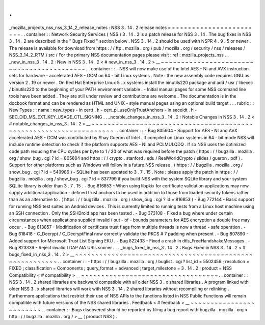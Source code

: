 .
.
_mozilla_projects_nss_nss_3_14_2_release_notes
:
NSS
3
.
14
.
2
release
notes
=
=
=
=
=
=
=
=
=
=
=
=
=
=
=
=
=
=
=
=
=
=
=
=
.
.
container
:
:
Network
Security
Services
(
NSS
)
3
.
14
.
2
is
a
patch
release
for
NSS
3
.
14
.
The
bug
fixes
in
NSS
3
.
14
.
2
are
described
in
the
"
Bugs
Fixed
"
section
below
.
NSS
3
.
14
.
2
should
be
used
with
NSPR
4
.
9
.
5
or
newer
.
The
release
is
available
for
download
from
https
:
/
/
ftp
.
mozilla
.
org
/
pub
/
mozilla
.
org
/
security
/
nss
/
releases
/
NSS_3_14_2_RTM
/
src
/
For
the
primary
NSS
documentation
pages
please
visit
:
ref
:
mozilla_projects_nss
.
.
_new_in_nss_3
.
14
.
2
:
New
in
NSS
3
.
14
.
2
<
#
new_in_nss_3
.
14
.
2
>
__
~
~
~
~
~
~
~
~
~
~
~
~
~
~
~
~
~
~
~
~
~
~
~
~
~
~
~
~
~
~
~
~
~
~
~
~
~
~
~
~
~
~
.
.
container
:
:
-
NSS
will
now
make
use
of
the
Intel
AES
-
NI
and
AVX
instruction
sets
for
hardware
-
accelerated
AES
-
GCM
on
64
-
bit
Linux
systems
.
Note
:
the
new
assembly
code
requires
GNU
as
version
2
.
19
or
newer
.
On
Red
Hat
Enterprise
Linux
5
.
x
systems
install
the
binutils220
package
and
add
/
usr
/
libexec
/
binutils220
to
the
beginning
of
your
PATH
environment
variable
.
-
Initial
manual
pages
for
some
NSS
command
line
tools
have
been
added
.
They
are
still
under
review
and
contributions
are
welcome
.
The
documentation
is
in
the
docbook
format
and
can
be
rendered
as
HTML
and
UNIX
-
style
manual
pages
using
an
optional
build
target
.
.
.
rubric
:
:
New
Types
:
:
name
:
new_types
-
in
certt
.
h
-
cert_pi_useOnlyTrustAnchors
-
in
secoidt
.
h
-
SEC_OID_MS_EXT_KEY_USAGE_CTL_SIGNING
.
.
_notable_changes_in_nss_3
.
14
.
2
:
Notable
Changes
in
NSS
3
.
14
.
2
<
#
notable_changes_in_nss_3
.
14
.
2
>
__
~
~
~
~
~
~
~
~
~
~
~
~
~
~
~
~
~
~
~
~
~
~
~
~
~
~
~
~
~
~
~
~
~
~
~
~
~
~
~
~
~
~
~
~
~
~
~
~
~
~
~
~
~
~
~
~
~
~
~
~
~
~
~
~
~
~
.
.
container
:
:
-
Bug
805604
-
Support
for
AES
-
NI
and
AVX
accelerated
AES
-
GCM
was
contributed
by
Shay
Gueron
of
Intel
.
If
compiled
on
Linux
systems
in
64
-
bit
mode
NSS
will
include
runtime
detection
to
check
if
the
platform
supports
AES
-
NI
and
PCLMULQDQ
.
If
so
NSS
uses
the
optimized
code
path
reducing
the
CPU
cycles
per
byte
to
1
/
20
of
what
was
required
before
the
patch
(
https
:
/
/
bugzilla
.
mozilla
.
org
/
show_bug
.
cgi
?
id
=
805604
and
https
:
/
/
crypto
.
stanford
.
edu
/
RealWorldCrypto
/
slides
/
gueron
.
pdf
)
.
Support
for
other
platforms
such
as
Windows
will
follow
in
a
future
NSS
release
.
(
https
:
/
/
bugzilla
.
mozilla
.
org
/
show_bug
.
cgi
?
id
=
540986
)
-
SQLite
has
been
updated
to
3
.
7
.
15
.
Note
:
please
apply
the
patch
in
https
:
/
/
bugzilla
.
mozilla
.
org
/
show_bug
.
cgi
?
id
=
837799
if
you
build
NSS
with
the
system
SQLite
library
and
your
system
SQLite
library
is
older
than
3
.
7
.
15
.
-
Bug
816853
-
When
using
libpkix
for
certificate
validation
applications
may
now
supply
additional
application
-
defined
trust
anchors
to
be
used
in
addition
to
those
from
loaded
security
tokens
rather
than
as
an
alternative
to
.
(
https
:
/
/
bugzilla
.
mozilla
.
org
/
show_bug
.
cgi
?
id
=
816853
)
-
Bug
772144
-
Basic
support
for
running
NSS
test
suites
on
Android
devices
.
This
is
currently
limited
to
running
tests
from
a
Linux
host
machine
using
an
SSH
connection
.
Only
the
SSHDroid
app
has
been
tested
.
-
Bug
373108
-
Fixed
a
bug
where
under
certain
circumstances
when
applications
supplied
invalid
/
out
-
of
-
bounds
parameters
for
AES
encryption
a
double
free
may
occur
.
-
Bug
813857
-
Modification
of
certificate
trust
flags
from
multiple
threads
is
now
a
thread
-
safe
operation
.
-
Bug
618418
-
C_Decrypt
/
C_DecryptFinal
now
correctly
validate
the
PKCS
#
7
padding
when
present
.
-
Bug
807890
-
Added
support
for
Microsoft
Trust
List
Signing
EKU
.
-
Bug
822433
-
Fixed
a
crash
in
dtls_FreeHandshakeMessages
.
-
Bug
823336
-
Reject
invalid
LDAP
AIA
URIs
sooner
.
.
.
_bugs_fixed_in_nss_3
.
14
.
2
:
Bugs
Fixed
in
NSS
3
.
14
.
2
<
#
bugs_fixed_in_nss_3
.
14
.
2
>
__
~
~
~
~
~
~
~
~
~
~
~
~
~
~
~
~
~
~
~
~
~
~
~
~
~
~
~
~
~
~
~
~
~
~
~
~
~
~
~
~
~
~
~
~
~
~
~
~
~
~
~
~
~
~
~
~
.
.
container
:
:
-
https
:
/
/
bugzilla
.
mozilla
.
org
/
buglist
.
cgi
?
list_id
=
5502456
;
resolution
=
FIXED
;
classification
=
Components
;
query_format
=
advanced
;
target_milestone
=
3
.
14
.
2
;
product
=
NSS
Compatibility
<
#
compatibility
>
__
~
~
~
~
~
~
~
~
~
~
~
~
~
~
~
~
~
~
~
~
~
~
~
~
~
~
~
~
~
~
~
~
~
~
.
.
container
:
:
NSS
3
.
14
.
2
shared
libraries
are
backward
compatible
with
all
older
NSS
3
.
x
shared
libraries
.
A
program
linked
with
older
NSS
3
.
x
shared
libraries
will
work
with
NSS
3
.
14
.
2
shared
libraries
without
recompiling
or
relinking
.
Furthermore
applications
that
restrict
their
use
of
NSS
APIs
to
the
functions
listed
in
NSS
Public
Functions
will
remain
compatible
with
future
versions
of
the
NSS
shared
libraries
.
Feedback
<
#
feedback
>
__
~
~
~
~
~
~
~
~
~
~
~
~
~
~
~
~
~
~
~
~
~
~
~
~
.
.
container
:
:
Bugs
discovered
should
be
reported
by
filing
a
bug
report
with
bugzilla
.
mozilla
.
org
<
http
:
/
/
bugzilla
.
mozilla
.
org
/
>
__
(
product
NSS
)
.
